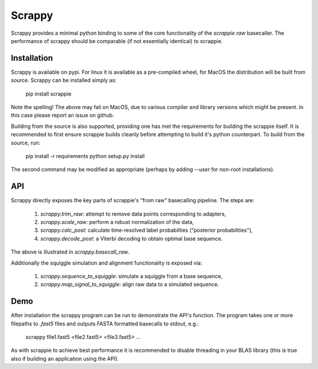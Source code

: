 Scrappy
=======

Scrappy provides a minimal python binding to some of the core functionality of
the `scrappie raw` basecaller. The performance of scrappy should be comparable
(if not essentially identical) to scrappie.

Installation
------------

Scrappy is available on pypi. For linux it is available as a pre-compiled
wheel, for MacOS the distribution will be built from source. Scrappy can be
installed simply as:

    pip install scrappie

Note the spelling! The above may fail on MacOS, due to various compiler and
library versions which might be present. In this case please report an issue
on github.

Building from the source is also supported, providing one has met the
requirements for building the scrappie itself. It is recommended to first
ensure scrappie builds cleanly before attempting to build it's python
counterpart. To build from the source, run:

    pip install -r requirements
    python setup.py install

The second command may be modified as appropriate (perhaps by adding `--user`
for non-root installations).

API
---

Scrappy directly exposes the key parts of scrappie's "from raw" basecalling
pipeline. The steps are:

    1) `scrappy.trim_raw`: attempt to remove data points corresponding to adapters,
    2) `scrappy.scale_raw`: perform a robust normalization of the data,
    3) `scrappy.calc_post`: calculate time-resolved label probabilties ("posterior probabilities"),
    4) `scrappy.decode_post`: a Viterbi decoding to obtain optimal base sequence.

The above is illustrated in `scrappy.basecall_raw`.

Additionally the squiggle simulation and alignment functionality is exposed via:

    1) `scrappy.sequence_to_squiggle`: simulate a squiggle from a base sequence,
    2) `scrappy.map_signal_to_squiggle`: align raw data to a simulated sequence.

Demo
----

After installation the scrappy program can be run to demonstrate the API's
function. The program takes one or more filepaths to `.fast5` files and outputs
FASTA formatted basecalls to stdout, e.g.:

    scrappy file1.fast5 <file2.fast5> <file3.fast5> ...

As with scrappie to achieve best performance it is recommended to disable
threading in your BLAS library (this is true also if building an application
using the API).


